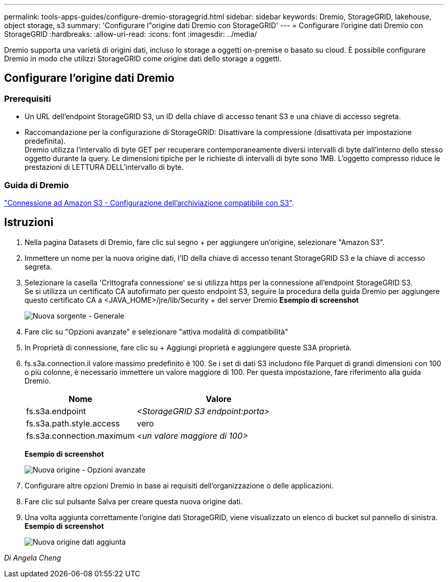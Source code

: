 ---
permalink: tools-apps-guides/configure-dremio-storagegrid.html 
sidebar: sidebar 
keywords: Dremio, StorageGRID, lakehouse, object storage, s3 
summary: 'Configurare l"origine dati Dremio con StorageGRID' 
---
= Configurare l'origine dati Dremio con StorageGRID
:hardbreaks:
:allow-uri-read: 
:icons: font
:imagesdir: ../media/


[role="lead"]
Dremio supporta una varietà di origini dati, incluso lo storage a oggetti on-premise o basato su cloud.  È possibile configurare Dremio in modo che utilizzi StorageGRID come origine dati dello storage a oggetti.



== Configurare l'origine dati Dremio



=== Prerequisiti

* Un URL dell'endpoint StorageGRID S3, un ID della chiave di accesso tenant S3 e una chiave di accesso segreta.
* Raccomandazione per la configurazione di StorageGRID: Disattivare la compressione (disattivata per impostazione predefinita).  +
Dremio utilizza l'intervallo di byte GET per recuperare contemporaneamente diversi intervalli di byte dall'interno dello stesso oggetto durante la query.  Le dimensioni tipiche per le richieste di intervalli di byte sono 1MB. L'oggetto compresso riduce le prestazioni di LETTURA DELL'intervallo di byte.




=== Guida di Dremio

https://docs.dremio.com/current/sonar/data-sources/object/s3/["Connessione ad Amazon S3 - Configurazione dell'archiviazione compatibile con S3"^].



== Istruzioni

. Nella pagina Datasets di Dremio, fare clic sul segno + per aggiungere un'origine, selezionare "Amazon S3".
. Immettere un nome per la nuova origine dati, l'ID della chiave di accesso tenant StorageGRID S3 e la chiave di accesso segreta.
. Selezionare la casella 'Crittografa connessione' se si utilizza https per la connessione all'endpoint StorageGRID S3. +
Se si utilizza un certificato CA autofirmato per questo endpoint S3, seguire la procedura della guida Dremio per aggiungere questo certificato CA a <JAVA_HOME>/jre/lib/Security + del server Dremio
*Esempio di screenshot*
+
image::dremio/dremio-add-source-general.png[Nuova sorgente - Generale]

. Fare clic su "Opzioni avanzate" e selezionare "attiva modalità di compatibilità"
. In Proprietà di connessione, fare clic su + Aggiungi proprietà e aggiungere queste S3A proprietà.
. fs.s3a.connection.il valore massimo predefinito è 100.  Se i set di dati S3 includono file Parquet di grandi dimensioni con 100 o più colonne, è necessario immettere un valore maggiore di 100.  Per questa impostazione, fare riferimento alla guida Dremio.
+
[cols="2a,3a"]
|===
| Nome | Valore 


 a| 
fs.s3a.endpoint
 a| 
_<StorageGRID S3 endpoint:porta>_



 a| 
fs.s3a.path.style.access
 a| 
vero



 a| 
fs.s3a.connection.maximum
 a| 
_<un valore maggiore di 100>_

|===
+
*Esempio di screenshot*

+
image::dremio/dremio-add-source-advanced.png[Nuova origine - Opzioni avanzate]

. Configurare altre opzioni Dremio in base ai requisiti dell'organizzazione o delle applicazioni.
. Fare clic sul pulsante Salva per creare questa nuova origine dati.
. Una volta aggiunta correttamente l'origine dati StorageGRID, viene visualizzato un elenco di bucket sul pannello di sinistra. +
*Esempio di screenshot*
+
image::dremio/dremio-source-added.png[Nuova origine dati aggiunta]



_Di Angela Cheng_
